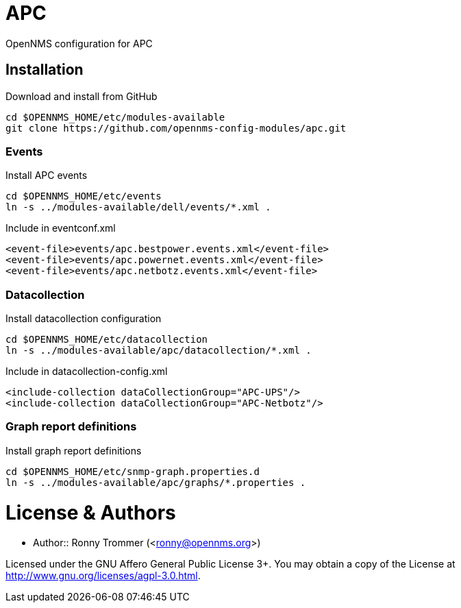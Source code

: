 # APC

OpenNMS configuration for APC

## Installation

.Download and install from GitHub
[source, bash]
----
cd $OPENNMS_HOME/etc/modules-available
git clone https://github.com/opennms-config-modules/apc.git
----

### Events
.Install APC events
[source, bash]
----
cd $OPENNMS_HOME/etc/events
ln -s ../modules-available/dell/events/*.xml .
----

.Include in eventconf.xml
[source, xml]
----
<event-file>events/apc.bestpower.events.xml</event-file>
<event-file>events/apc.powernet.events.xml</event-file>
<event-file>events/apc.netbotz.events.xml</event-file>
----

### Datacollection

.Install datacollection configuration
[source, bash]
----
cd $OPENNMS_HOME/etc/datacollection
ln -s ../modules-available/apc/datacollection/*.xml .
----

.Include in datacollection-config.xml
[source, xml]
----
<include-collection dataCollectionGroup="APC-UPS"/>
<include-collection dataCollectionGroup="APC-Netbotz"/>
----

### Graph report definitions

.Install graph report definitions
[source, bash]
----
cd $OPENNMS_HOME/etc/snmp-graph.properties.d
ln -s ../modules-available/apc/graphs/*.properties .
----

# License & Authors

- Author:: Ronny Trommer (<ronny@opennms.org>)

Licensed under the GNU Affero General Public License 3+. You may obtain a copy of the License at http://www.gnu.org/licenses/agpl-3.0.html.
